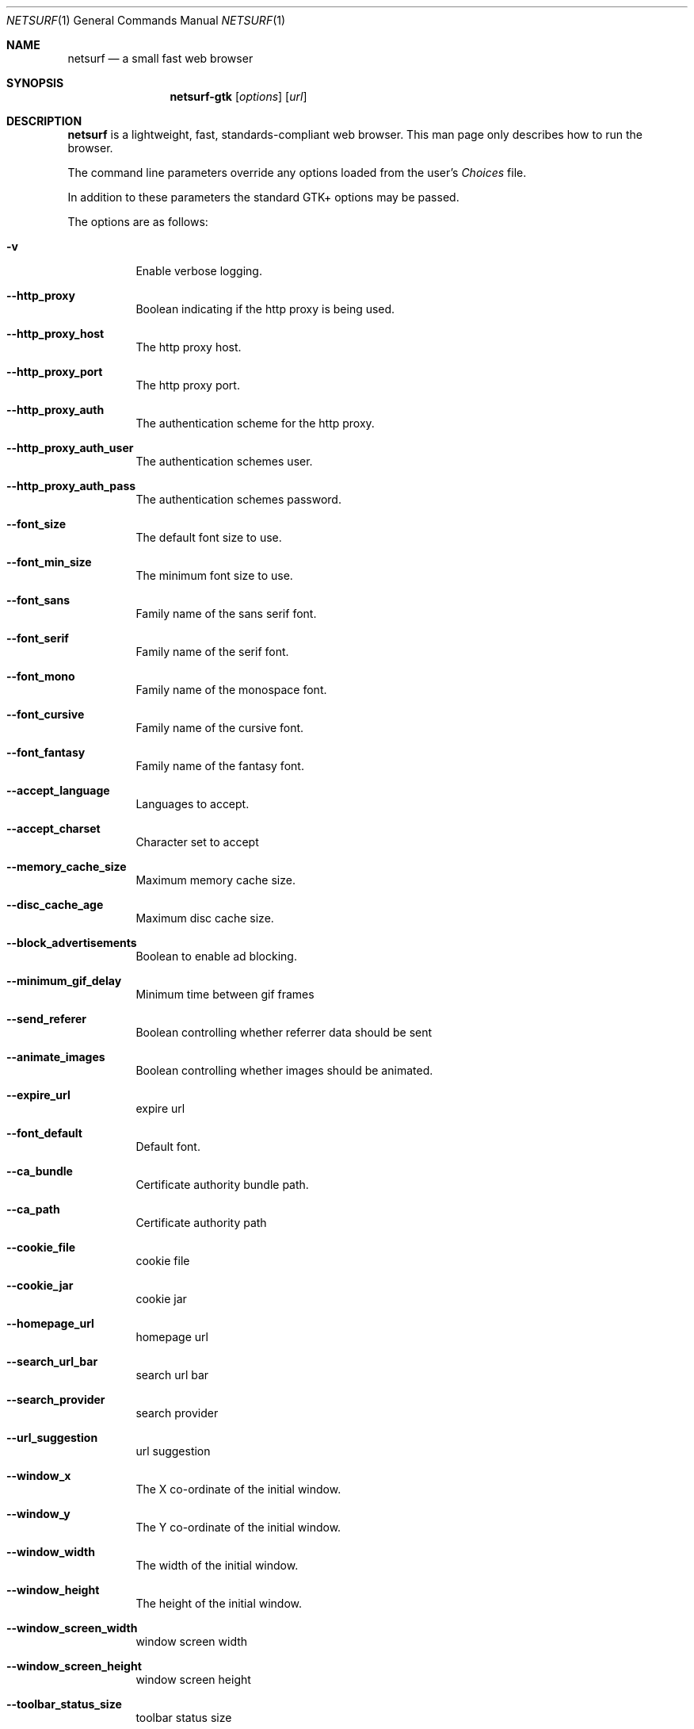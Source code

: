 .\"                                      Hey, EMACS: -*- nroff -*-
.\" Copyright 2014 Vincent Sanders
.\"
.\" Permission is hereby granted, free of charge, to any person obtaining a copy of this man page (the "Software"), to deal in the Software without restriction, including without limitation the rights to use, copy, modify, merge, publish, distribute, sublicense, and/or sell copies of the Software, and to permit persons to whom the Software is furnished to do so, subject to the following conditions:
.\"
.\"The above copyright notice and this permission notice shall be included in all copies or substantial portions of the Software.
.\"
.\"THE SOFTWARE IS PROVIDED "AS IS", WITHOUT WARRANTY OF ANY KIND, EXPRESS OR IMPLIED, INCLUDING BUT NOT LIMITED TO THE WARRANTIES OF MERCHANTABILITY, FITNESS FOR A PARTICULAR PURPOSE AND NONINFRINGEMENT. IN NO EVENT SHALL THE AUTHORS OR COPYRIGHT HOLDERS BE LIABLE FOR ANY CLAIM, DAMAGES OR OTHER LIABILITY, WHETHER IN AN ACTION OF CONTRACT, TORT OR OTHERWISE, ARISING FROM, OUT OF OR IN CONNECTION WITH THE SOFTWARE OR THE USE OR OTHER DEALINGS IN THE SOFTWARE.
.Dd December 26, 2014
.Dt NETSURF 1
.Os
.Sh NAME
.Nm netsurf
.Nd a small fast web browser
.Sh SYNOPSIS
.Nm netsurf-gtk
.Op Ar options
.Op Ar url
.Sh DESCRIPTION
.Nm
is a lightweight, fast, standards-compliant web browser.
This man page only describes how to run the browser.
.Pp
The command line parameters override any options loaded from the user's
.Pa Choices
file.
.Pp
In addition to these parameters the standard GTK+ options may be passed.
.Pp
The options are as follows:
.Bl -tag -width Ds
.It Fl v
Enable verbose logging.
.It Fl -http_proxy
Boolean indicating if the http proxy is being used.
.It Fl -http_proxy_host
The http proxy host.
.It Fl -http_proxy_port
The http proxy port.
.It Fl -http_proxy_auth
The authentication scheme for the http proxy.
.It Fl -http_proxy_auth_user
The authentication schemes user.
.It Fl -http_proxy_auth_pass
The authentication schemes password.
.It Fl -font_size
The default font size to use.
.It Fl -font_min_size
The minimum font size to use.
.It Fl -font_sans
Family name of the sans serif font.
.It Fl -font_serif
Family name of the serif font.
.It Fl -font_mono
Family name of the monospace font.
.It Fl -font_cursive
Family name of the cursive font.
.It Fl -font_fantasy
Family name of the fantasy font.
.It Fl -accept_language
Languages to accept.
.It Fl -accept_charset
Character set to accept
.It Fl -memory_cache_size
Maximum memory cache size.
.It Fl -disc_cache_age
Maximum disc cache size.
.It Fl -block_advertisements
Boolean to enable ad blocking.
.It Fl -minimum_gif_delay
Minimum time between gif frames
.It Fl -send_referer
Boolean controlling whether referrer data should be sent
.It Fl -animate_images
Boolean controlling whether images should be animated.
.It Fl -expire_url
expire url
.It Fl -font_default
Default font.
.It Fl -ca_bundle
Certificate authority bundle path.
.It Fl -ca_path
Certificate authority path
.It Fl -cookie_file
cookie file
.It Fl -cookie_jar
cookie jar
.It Fl -homepage_url
homepage url
.It Fl -search_url_bar
search url bar
.It Fl -search_provider
search provider
.It Fl -url_suggestion
url suggestion
.It Fl -window_x
The X co-ordinate of the initial window.
.It Fl -window_y
The Y co-ordinate of the initial window.
.It Fl -window_width
The width of the initial window.
.It Fl -window_height
The height of the initial window.
.It Fl -window_screen_width
window screen width
.It Fl -window_screen_height
window screen height
.It Fl -toolbar_status_size
toolbar status size
.It Fl -scale
Initial scale factor.
.It Fl -incremental_reflow
Boolean controlling whether incremental reflow is performed.
.It Fl -min_reflow_period
Minimum time between incremental reflows
.It Fl -core_select_menu
core select menu
.It Fl -max_fetchers
max fetchers
.It Fl -max_fetchers_per_host
max fetchers per host
.It Fl -max_cached_fetch_handles
max cached fetch handles
.It Fl -suppress_curl_debug
suppress curl debug
.It Fl -target_blank
target blank
.It Fl -button_2_tab
button 2 tab
.It Fl -margin_top
margin top
.It Fl -margin_bottom
margin bottom
.It Fl -margin_left
margin left
.It Fl -margin_right
margin right
.It Fl -export_scale
export scale
.It Fl -suppress_images
suppress images
.It Fl -remove_backgrounds
remove backgrounds
.It Fl -enable_loosening
enable loosening
.It Fl -enable_PDF_compression
enable PDF compression
.It Fl -enable_PDF_password
enable_PDF_password
.It Fl -gui_colour_bg_1
gui colour bg_1
.It Fl -gui_colour_fg_1
gui colour fg_1
.It Fl -gui_colour_fg_2
gui colour fg_2
.It Fl -sys_colour_ActiveBorder
Override CSS sys_colour_ActiveBorder colour.
.It Fl -sys_colour_ActiveCaption
Override CSS sys_colour_ActiveCaption colour.
.It Fl -sys_colour_AppWorkspace
Override CSS sys_colour_AppWorkspace colour.
.It Fl -sys_colour_Background
Override CSS sys_colour_Background colour.
.It Fl -sys_colour_ButtonFace
Override CSS sys_colour_ButtonFace colour.
.It Fl -sys_colour_ButtonHighlight
Override CSS sys_colour_ButtonHighlight colour.
.It Fl -sys_colour_ButtonShadow
Override CSS sys_colour_ButtonShadow colour.
.It Fl -sys_colour_ButtonText
Override CSS sys_colour_ButtonText colour.
.It Fl -sys_colour_CaptionText
Override CSS sys_colour_CaptionText colour.
.It Fl -sys_colour_GrayText
Override CSS sys_colour_GrayText colour.
.It Fl -sys_colour_Highlight
Override CSS sys_colour_Highlight colour.
.It Fl -sys_colour_HighlightText
Override CSS sys_colour_HighlightText colour.
.It Fl -sys_colour_InactiveBorder
Override CSS sys_colour_InactiveBorder colour.
.It Fl -sys_colour_InactiveCaption
Override CSS sys_colour_InactiveCaption colour.
.It Fl -sys_colour_InactiveCaptionText
Override CSS sys_colour_InactiveCaptionText colour.
.It Fl -sys_colour_InfoBackground
Override CSS sys_colour_InfoBackground colour.
.It Fl -sys_colour_InfoText
Override CSS sys_colour_InfoText colour.
.It Fl -sys_colour_Menu
Override CSS sys_colour_Menu colour.
.It Fl -sys_colour_MenuText
Override CSS sys_colour_MenuText colour.
.It Fl -sys_colour_Scrollbar
Override CSS sys_colour_Scrollbar colour.
.It Fl -sys_colour_ThreeDDarkShadow
Override CSS sys_colour_ThreeDDarkShadow colour.
.It Fl -sys_colour_ThreeDFace
Override CSS sys_colour_ThreeDFace colour.
.It Fl -sys_colour_ThreeDHighlight
Override CSS sys_colour_ThreeDHighlight colour.
.It Fl -sys_colour_ThreeDLightShadow
Override CSS sys_colour_ThreeDLightShadow colour.
.It Fl -sys_colour_ThreeDShadow
Override CSS sys_colour_ThreeDShadow colour.
.It Fl -sys_colour_Window
Override CSS sys_colour_Window colour.
.It Fl -sys_colour_WindowFrame
Override CSS sys_colour_WindowFrame colour.
.It Fl -sys_colour_WindowText
Override CSS sys_colour_WindowText colour.
.It Fl -render_resample
render resample
.It Fl -downloads_clear
downloads clear
.It Fl -request_overwrite
request overwrite
.It Fl -downloads_directory
downloads directory
.It Fl -url_file
url file
.It Fl -show_single_tab
Force tabs to always be show.
.It Fl -button_type
button type
.It Fl -disable_popups
disable popups
.It Fl -disable_plugins
disable plugins
.It Fl -history_age
history age
.It Fl -hover_urls
hover urls
.It Fl -focus_new
focus new
.It Fl -new_blank
new blank
.It Fl -hotlist_path
hotlist path
.It Fl -source_tab
source tab
.It Fl -current_theme
current theme
.Sh FILES
.Bl -item -width HOMEconfignetsurfChoicesxxxx
.It
.Pa $HOME/.config/netsurf/Choices
.It
.Pa $HOME/.config/netsurf/Hotlist
.El
.Sh SEE ALSO
.Xr gtk-options 7
.Sh STANDARDS
.Rs
.%D December 3, 2014
.%I Web Hypertext Application Technology Working Group
.%T HTML Living Standard
.%U https://html.spec.whatwg.org/multipage/
.Re
.Pp
.Rs
.%D June 7, 2011
.%I World Wide Web Consortium
.%T Cascading Style Sheets Level 2 Revision 1 (CSS 2.1) Specification
.%U http://www.w3.org/TR/CSS21/
.Re
.Pp
.Rs
.%D December 17, 2014
.%I Web Hypertext Application Technology Working Group
.%T Document Object Model Living Standard
.%U https://dom.spec.whatwg.org/
.Re
.Sh AUTHORS
Authorship information for
.Nm
is available at the project homepage,
.Lk http://www.netsurf-browser.org/
.Pp
This manual page was written by
.An Vincent Sanders Aq Mt vince@netsurf-browser.org
